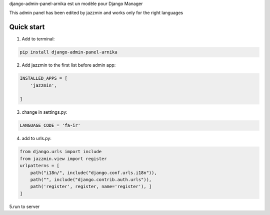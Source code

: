 django-admin-panel-arnika est un modèle pour Django Manager

This admin panel has been edited by jazzmin and works only for the right languages


Quick start
-----------

1. Add to terminal:

.. code-block:: bash

   pip install django-admin-panel-arnika

2. Add jazzmin to the first list before admin app:

.. code-block:: bash

    INSTALLED_APPS = [
        'jazzmin',

    ]

3. change in settings.py:

.. code-block:: bash

   LANGUAGE_CODE = 'fa-ir'

4. add to urls.py:

.. code-block:: python

   from django.urls import include
   from jazzmin.view import register
   urlpatterns = [
       path("i18n/", include("django.conf.urls.i18n")),
       path("", include("django.contrib.auth.urls")),
       path('register', register, name='register'), ]
   ]


5.run to server
